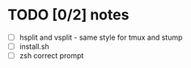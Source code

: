 * TODO [0/2] notes
  - [ ] hsplit and vsplit - same style for tmux and stump
  - [ ] install.sh
  - [ ] zsh correct prompt

